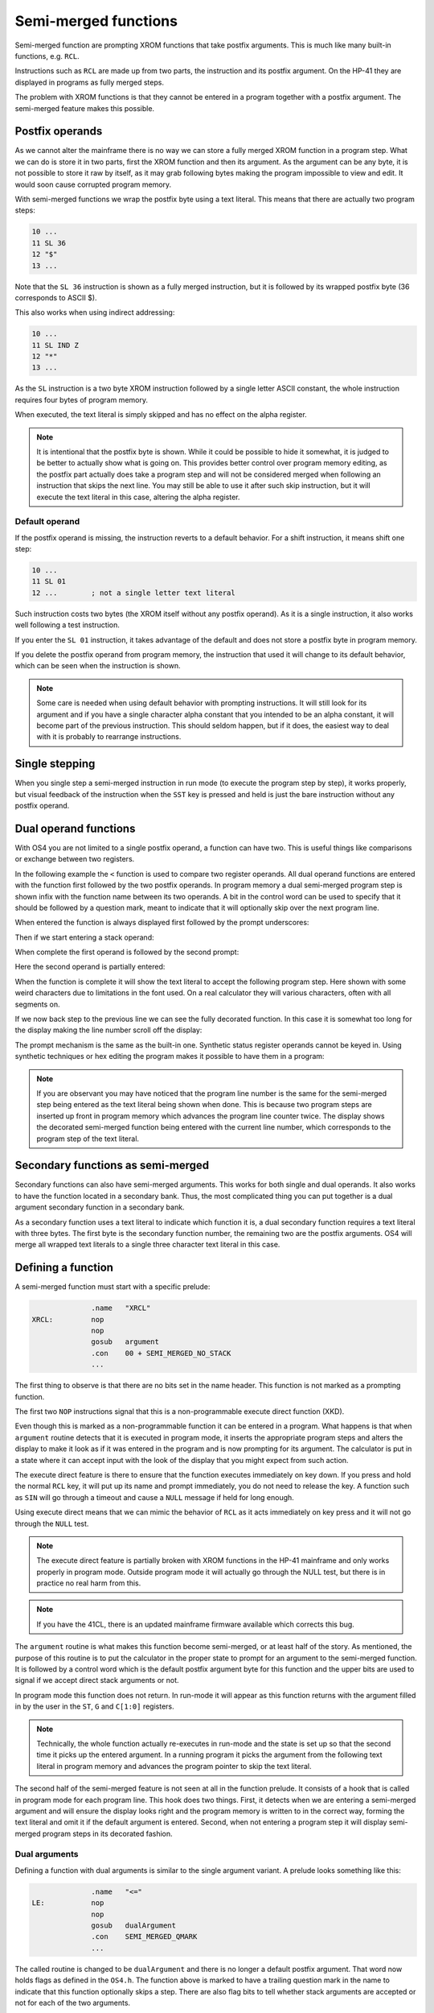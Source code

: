 *********************
Semi-merged functions
*********************

.. index:: functions; semi-merged, semi-merged functions

Semi-merged function are prompting XROM functions that take postfix
arguments. This is much like many built-in functions, e.g. ``RCL``.

Instructions such as ``RCL`` are made up from two parts, the instruction
and its postfix argument. On the HP-41 they are displayed in programs
as fully merged steps.

The problem with XROM functions is that they cannot be entered in a
program together with a postfix argument. The semi-merged feature
makes this possible.

Postfix operands
================

.. index:: functions; postfix operands, postfix operands

As we cannot alter the mainframe there is no way we can store a fully
merged XROM function in a program step. What we can do is store it
in two parts, first the XROM function and then its argument. As the
argument can be any byte, it is not possible to store it raw by
itself, as it may grab following bytes making the program impossible
to view and edit. It would soon cause corrupted program memory.

With semi-merged functions  we wrap the postfix byte using a text
literal. This means that there are actually two program steps:

.. code-block:: ca65

   10 ...
   11 SL 36
   12 "$"
   13 ...

Note that the ``SL 36`` instruction is shown as a fully merged
instruction, but it is followed by its wrapped postfix byte (36
corresponds to ASCII $).

This also works when using indirect addressing:

.. code-block:: ca65

   10 ...
   11 SL IND Z
   12 "*"
   13 ...

As the ``SL`` instruction is a two byte XROM instruction followed by a
single letter ASCII constant, the whole instruction requires four
bytes of program memory.

When executed, the text literal is simply skipped and has no effect
on the alpha register.

.. note::
   It is intentional that the postfix byte is shown. While it could be
   possible to hide it somewhat, it is judged to be better to actually
   show what is going on. This provides better control over program
   memory editing, as the postfix part actually does take a program
   step and will not be considered merged when following an
   instruction that skips the next line. You may still be able to use
   it after such skip instruction, but it will execute the text
   literal in this case, altering the alpha register.

.. index:: default operands, operands; default

Default operand
---------------

.. index:: functions; postfix operands, postfix operands; default

If the postfix operand is missing, the instruction reverts to a
default behavior. For a shift instruction, it means shift one step:

.. code-block:: ca65

   10 ...
   11 SL 01
   12 ...        ; not a single letter text literal

Such instruction costs two bytes (the XROM itself without any postfix
operand). As it is a single instruction, it also works well following
a test instruction.

If you enter the ``SL 01`` instruction, it takes advantage of the
default and does not store a postfix byte in program memory.

If you delete the postfix operand from program memory, the instruction
that used it will change to its default behavior, which can be seen
when the instruction is shown.

.. note::
   Some care is needed when using default behavior with prompting
   instructions. It will still look for its argument and if you have a
   single character alpha constant that you intended to be an alpha
   constant, it will become part of the previous
   instruction. This should seldom happen, but if it does, the easiest
   way to deal with it is probably to rearrange instructions.


.. index:: single stepping

Single stepping
===============

When you single step a semi-merged instruction in run mode (to execute
the program step by step), it works properly, but visual feedback of
the instruction when the ``SST`` key is pressed and held is just the
bare instruction without any postfix operand.

Dual operand functions
======================

.. index:: functions; dual operands, dual operand functions

With OS4 you are not limited to a single postfix operand, a function
can have two. This is useful things like comparisons or exchange
between two registers.

In the following example the ``<`` function is used to compare two
register operands. All dual operand functions are entered with the
function first followed by the two postfix operands. In program
memory a dual semi-merged program step is shown infix with the
function name between its two operands. A bit in the control word
can be used to specify that it should be followed by a question mark,
meant to indicate that it will optionally skip over the next
program line.

When entered the function is always displayed first followed by the
prompt underscores:

.. image:: _static/lcd-less-than-program-1.*

Then if we start entering a stack operand:

.. image:: _static/lcd-less-than-program-2.*

When complete the first operand is followed by the second prompt:

.. image:: _static/lcd-less-than-program-3.*

Here the second operand is partially entered:

.. image:: _static/lcd-less-than-program-4.*

When the function is complete it will show the text literal to
accept the following program step. Here shown with some weird
characters due to limitations in the font used. On a real calculator
they will various characters, often with all segments on.

.. image:: _static/lcd-less-than-program-5.*

If we now back step to the previous line we can see the fully decorated
function. In this case it is somewhat too long for the display
making the line number scroll off the display:

.. image:: _static/lcd-less-than-program-6.*

The prompt mechanism is the same as the built-in one. Synthetic status
register operands cannot be keyed in. Using synthetic techniques or
hex editing the program makes it possible to have them in a program:

.. image:: _static/lcd-less-than-program-7.*

.. note::
   If you are observant you may have noticed that the program line
   number is the same for the semi-merged step being entered as the
   text literal being shown when done. This is because two program
   steps are inserted up front in program memory which advances the
   program line counter twice. The display shows the decorated
   semi-merged function being entered with the current line number,
   which corresponds to the program step of the text literal.

Secondary functions as semi-merged
==================================

.. index:: functions; secondary and semi-merged

Secondary functions can also have semi-merged arguments. This works
for both single and dual operands. It also works to have the function
located in a secondary bank. Thus, the most complicated thing you can
put together is a dual argument secondary function in a secondary
bank.

As a secondary function uses a text literal to indicate which function
it is, a dual secondary function requires a text literal with three
bytes. The first byte is the secondary function number, the remaining
two are the postfix arguments. OS4 will merge all wrapped text literals
to a single three character text literal in this case.


Defining a function
===================

A semi-merged function must start with a specific prelude:

.. code-block:: ca65

                 .name   "XRCL"
   XRCL:         nop
                 nop
                 gosub   argument
                 .con    00 + SEMI_MERGED_NO_STACK
                 ...

The first thing to observe is that there are no bits set in the name
header. This function is not marked as a prompting function.

The first two ``NOP`` instructions signal that this is a
non-programmable execute direct function (XKD).

Even though this is marked as a non-programmable function it can be
entered in a program. What happens is that when ``argument`` routine detects
that it is executed in program mode, it inserts the appropriate
program steps and alters the display to make it look as if it was
entered in the program and is now prompting for its argument.
The calculator is put in a state where it can accept input with the
look of the display that you might expect from such action.

The execute direct feature is there to ensure that the function
executes immediately on key down. If you press and hold the normal ``RCL``
key, it will put up its name and prompt immediately, you do not need
to release the key. A function such as ``SIN`` will go through a
timeout and cause a ``NULL`` message if held for long enough.

Using execute direct means that we can mimic the behavior of ``RCL``
as it acts immediately on key press and it will not go through the
``NULL`` test.

.. note ::

   The execute direct feature is partially broken with XROM functions
   in the HP-41 mainframe and only works properly in program mode.
   Outside program mode it will actually go through the NULL test, but
   there is in practice no real harm from this.

.. note ::
   If you have the 41CL, there is an updated mainframe firmware
   available which corrects this bug.

The ``argument`` routine is what makes this function become
semi-merged, or at least half of the story. As mentioned, the purpose of this
routine is to put the calculator in the proper state to prompt for an
argument to the semi-merged function. It is followed by a control
word which is the default postfix argument byte for this function and
the upper bits are used to signal if we accept direct stack arguments
or not.

In program mode this function does not return. In run-mode it will
appear as this function returns with the argument filled in by the
user in the ``ST``, ``G`` and ``C[1:0]`` registers.

.. note::
   Technically, the whole function actually re-executes in run-mode
   and the state is set up so that the second time it picks up the
   entered argument. In a running program it picks the argument from
   the following text literal in program memory and advances the program
   pointer to skip the text literal.

The second half of the semi-merged feature is not seen at all in the
function prelude. It consists of a hook that is called in program mode
for each program line. This hook does two things. First, it detects
when we are entering a semi-merged argument and will ensure the
display looks right and the program memory is written to in the
correct way, forming the text literal and omit it if the default
argument is entered. Second, when not entering a program step it will
display semi-merged program steps in its decorated fashion.

Dual arguments
--------------

Defining a function with dual arguments is similar to the single
argument variant. A prelude looks something like this:

.. code-block:: ca65

                 .name   "<="
   LE:           nop
                 nop
                 gosub   dualArgument
                 .con    SEMI_MERGED_QMARK
                 ...

The called routine is changed to be ``dualArgument`` and there is no longer a
default postfix argument. That word now holds flags as defined in
the ``OS4.h``. The function above is marked to have a trailing
question mark in the name to indicate that this function optionally
skips a step. There are also flag bits to tell whether stack
arguments are accepted or not for each of the two arguments.

The argument bytes are returned in ``A[3:2]`` (first argument) and
``A[1:0]`` (second argument).

.. index:: postfix operands; decoding

Decoding postfix operands
=========================

Mainframe contains code to decode postfix operands, but it falls short
in several ways and is not always suitable.

The closest you will come to have a function that parses a postfix
operand is ``TONSTF``, but it is meant to be used by single digit
functions like ``TONE`` and ``FIX``. As a result, it will throw an
error if you have a two-digit operand. The other built-in code that
deals with operands are not available as callable subroutines.

.. index:: BCDBIN, ADRFCH

The two support routines related to this are ``ADRFCH`` and
``BCDBIN``. ``ADRFCH`` handles reading register operands which is
useful for indirect operands. If you use ``ADRFCH`` you will need to
convert the read register value, which is a floating point number, to
binary. ``BCDBIN`` is useful for this, however, ``BCDBIN`` cannot
handle numbers larger than 999.

OS4 provides two routines that help with decoding postfix operands.
``postfix4095`` is similar to ``TONSTF`` but handles a much wider range.
For a direct operand it means 0--127 and for indirect it
a handle 0--4095, see :ref:`postfix4095`.

The second routine is ``XBCDBIN`` which is like ``BCDBIN``, but
can handle a 12-bits range 0--4095.

Rolling your own
================

The above postfix operands are simple to use, but what if you really
need something very different? One example is the Ladybug module which
stores integer literals as program steps.

In the Ladybug module this is implemented by special handling numeric
input which is stored gradually into a program step as it is
keyed. The actual display is done using the ``xargument`` form:

.. code-block:: ca65

                 .section Code, reorder
                 .name   "#LIT"
   Literal:      gosub   xargument     ; mark as special form
                 goto    20$           ; display it
                 ?s13=1                ; running?

The ``GOSUB`` to the ``xargument`` entry marks that this is a special
form. The address following the ``GOSUB`` is called when it should be
displayed in program memory. You need to implement the code to
actually display the program step on your own.
